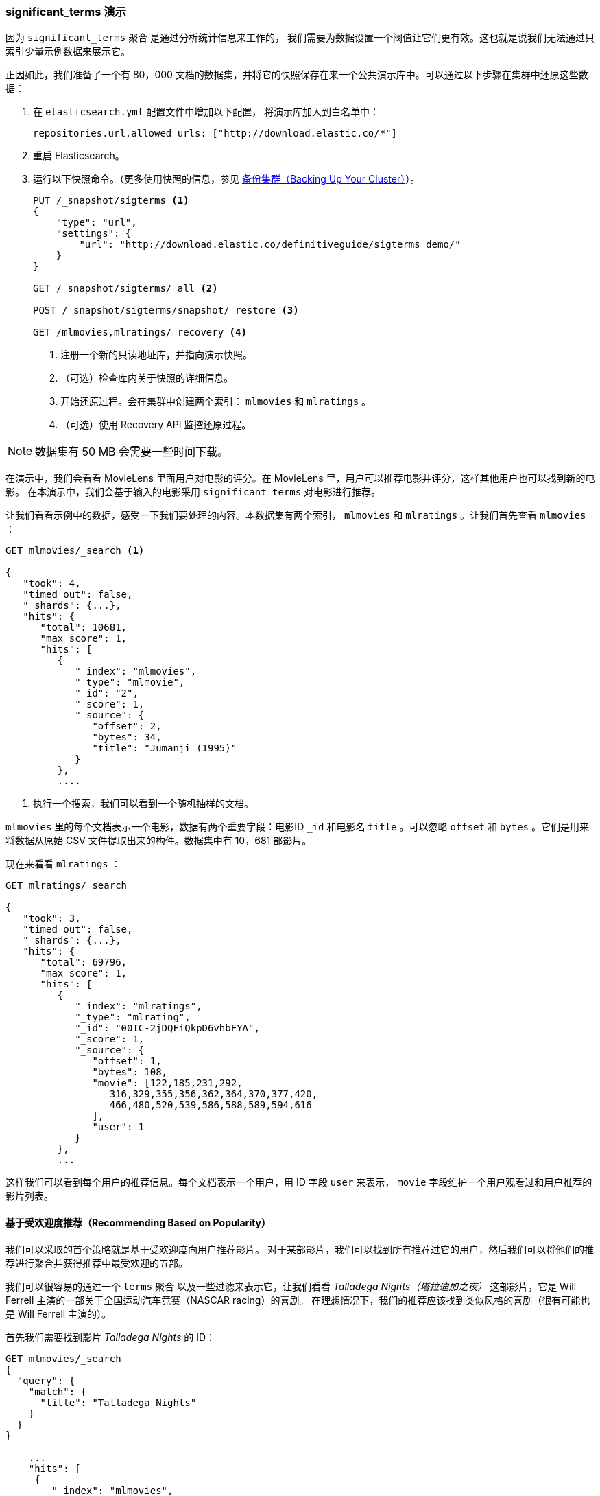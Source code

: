 
=== significant_terms 演示

因为 `significant_terms` 聚合((("significant_terms aggregation", "demonstration of")))((("aggregations", "significant_terms", "demonstration of"))) 是通过分析统计信息来工作的，
我们需要为数据设置一个阀值让它们更有效。这也就是说我们无法通过只索引少量示例数据来展示它。

正因如此，我们准备了一个有 80，000 文档的数据集，并将它的快照保存在来一个公共演示库中。可以通过以下步骤在集群中还原这些数据：

. 在 `elasticsearch.yml` 配置文件中增加以下配置，
将演示库加入到白名单中：
+
[source,js]
----
repositories.url.allowed_urls: ["http://download.elastic.co/*"]
----
. 重启 Elasticsearch。

. 运行以下快照命令。（更多使用快照的信息，参见 <<backing-up-your-cluster,  备份集群（Backing Up Your Cluster）>>）。
+
[source,js]
----
PUT /_snapshot/sigterms <1>
{
    "type": "url",
    "settings": {
        "url": "http://download.elastic.co/definitiveguide/sigterms_demo/"
    }
}

GET /_snapshot/sigterms/_all <2>

POST /_snapshot/sigterms/snapshot/_restore <3>

GET /mlmovies,mlratings/_recovery <4>
----
// SENSE: 300_Aggregations/75_sigterms.json
<1> 注册一个新的只读地址库，并指向演示快照。
<2> （可选）检查库内关于快照的详细信息。
<3> 开始还原过程。会在集群中创建两个索引： `mlmovies` 和 `mlratings` 。
<4> （可选）使用 Recovery API 监控还原过程。


NOTE: 数据集有 50 MB 会需要一些时间下载。

在演示中，我们会看看 MovieLens 里面用户对电影的评分。在 MovieLens 里，用户可以推荐电影并评分，这样其他用户也可以找到新的电影。
在本演示中，我们会基于输入的电影采用 `significant_terms` 对电影进行推荐。

让我们看看示例中的数据，感受一下我们要处理的内容。本数据集有两个索引， `mlmovies` 和 `mlratings` 。让我们首先查看 `mlmovies` ：

[source,js]
----
GET mlmovies/_search <1>

{
   "took": 4,
   "timed_out": false,
   "_shards": {...},
   "hits": {
      "total": 10681,
      "max_score": 1,
      "hits": [
         {
            "_index": "mlmovies",
            "_type": "mlmovie",
            "_id": "2",
            "_score": 1,
            "_source": {
               "offset": 2,
               "bytes": 34,
               "title": "Jumanji (1995)"
            }
         },
         ....
----
// SENSE: 300_Aggregations/75_sigterms.json
<1> 执行一个搜索，我们可以看到一个随机抽样的文档。

`mlmovies` 里的每个文档表示一个电影，数据有两个重要字段：电影ID `_id` 和电影名 `title` 。可以忽略
`offset` 和 `bytes` 。它们是用来将数据从原始 CSV 文件提取出来的构件。数据集中有 10，681 部影片。

现在来看看 `mlratings` ：


[source,js]
----
GET mlratings/_search

{
   "took": 3,
   "timed_out": false,
   "_shards": {...},
   "hits": {
      "total": 69796,
      "max_score": 1,
      "hits": [
         {
            "_index": "mlratings",
            "_type": "mlrating",
            "_id": "00IC-2jDQFiQkpD6vhbFYA",
            "_score": 1,
            "_source": {
               "offset": 1,
               "bytes": 108,
               "movie": [122,185,231,292,
                  316,329,355,356,362,364,370,377,420,
                  466,480,520,539,586,588,589,594,616
               ],
               "user": 1
            }
         },
         ...
----
// SENSE: 300_Aggregations/75_sigterms.json

这样我们可以看到每个用户的推荐信息。每个文档表示一个用户，用 ID 字段 `user` 来表示， `movie` 字段维护一个用户观看过和用户推荐的影片列表。

==== 基于受欢迎度推荐（Recommending Based on Popularity）

我们可以采取的首个策略就是基于受欢迎度向用户推荐影片。((("popularity", "movie recommendations based on")))
对于某部影片，我们可以找到所有推荐过它的用户，然后我们可以将他们的推荐进行聚合并获得推荐中最受欢迎的五部。

我们可以很容易的通过一个 `terms` 聚合 ((("terms aggregation", "movie recommendations (example)")))以及一些过滤来表示它，让我们看看 _Talladega Nights（塔拉迪加之夜）_ 这部影片，它是 Will Ferrell 主演的一部关于全国运动汽车竞赛（NASCAR racing）的喜剧。
在理想情况下，我们的推荐应该找到类似风格的喜剧（很有可能也是 Will Ferrell 主演的）。

首先我们需要找到影片 _Talladega Nights_ 的 ID：

[source,js]
----
GET mlmovies/_search
{
  "query": {
    "match": {
      "title": "Talladega Nights"
    }
  }
}

    ...
    "hits": [
     {
        "_index": "mlmovies",
        "_type": "mlmovie",
        "_id": "46970", <1>
        "_score": 3.658795,
        "_source": {
           "offset": 9575,
           "bytes": 74,
           "title": "Talladega Nights: The Ballad of Ricky Bobby (2006)"
        }
     },
    ...
----
// SENSE: 300_Aggregations/75_sigterms.json
<1> _Talladega Nights_ 的 ID 是 `46970` 。

有了 ID，我们可以过滤评分，再应用((("filtering", "in aggregations"))) `terms` 聚合从喜欢 _Talladega Nights_ 的用户中找到最受欢迎的影片：

[source,js]
----
GET mlratings/_search
{
  "size" : 0, <1>
  "query": {
    "filtered": {
      "filter": {
        "term": {
          "movie": 46970 <2>
        }
      }
    }
  },
  "aggs": {
    "most_popular": {
      "terms": {
        "field": "movie", <3>
        "size": 6
      }
    }
  }
}
----
// SENSE: 300_Aggregations/75_sigterms.json
<1> 这次我们查询 `mlratings` ， 将结果内容 `大小设置` 为 0 因为我们只对聚合的结果感兴趣。
<2> 对影片 _Talladega Nights_ 的 ID 使用过滤器。
<3> 最后，使用 `terms` 桶找到最受欢迎的影片。

在 `mlratings`  索引下搜索，然后对影片 _Talladega Nights_ 的 ID 使用过滤器。由于聚合是针对查询范围进行操作的，它可以有效的过滤聚合结果从而得到那些只推荐 _Talladega Nights_ 的用户。
最后，我们执行 ((("terms aggregation", "movie recommendations (example)"))) `terms` 聚合得到最受欢迎的影片。
我们请求排名最前的六个结果，因为 _Talladega Nights_ 本身很有可能就是其中一个结果（我们并不想重复推荐它）。

The results come back like so:

[source,js]
----
{
...
   "aggregations": {
      "most_popular": {
         "buckets": [
            {
               "key": 46970,
               "key_as_string": "46970",
               "doc_count": 271
            },
            {
               "key": 2571,
               "key_as_string": "2571",
               "doc_count": 197
            },
            {
               "key": 318,
               "key_as_string": "318",
               "doc_count": 196
            },
            {
               "key": 296,
               "key_as_string": "296",
               "doc_count": 183
            },
            {
               "key": 2959,
               "key_as_string": "2959",
               "doc_count": 183
            },
            {
               "key": 260,
               "key_as_string": "260",
               "doc_count": 90
            }
         ]
      }
   }
...
----

我们需要将得到结果转换成它们原始影片名，可以通过一个简单的过滤器查询获得：

[source,js]
----
GET mlmovies/_search
{
  "query": {
    "filtered": {
      "filter": {
        "ids": {
          "values": [2571,318,296,2959,260]
        }
      }
    }
  }
}
----
// SENSE: 300_Aggregations/75_sigterms.json

最后获取以下列表：

1. Matrix, The（黑客帝国）
2. Shawshank Redemption（肖申克的救赎）
3. Pulp Fiction（低俗小说）
4. Fight Club（搏击俱乐部）
5. Star Wars Episode IV: A New Hope（星球大战 IV：曙光乍现）

好吧，这肯定不是一个好的列表！我喜欢所有这些影片。但问题是：几乎 _每个人_ 都喜欢它们。这些影片本来就受大众欢迎，也就是说它们出现在每个人的推荐中都会受欢迎。
这其实是一个受欢迎影片推荐列表，而不是和影片 _Talladega Nights_ 相关的推荐。

可以通过再次运行聚合轻松验证，而不需要对影片 _Talladega Nights_ 进行过滤。会提供最受欢迎的影片的前五名列表：

[source,js]
----
GET mlratings/_search
{
  "size" : 0,
  "aggs": {
    "most_popular": {
      "terms": {
        "field": "movie",
        "size": 5
      }
    }
  }
}
----
// SENSE: 300_Aggregations/75_sigterms.json

返回列表非常相似：

1. Shawshank Redemption（肖申克的救赎）
2. Silence of the Lambs, The（沉默的羔羊）
3. Pulp Fiction（低俗小说）
4. Forrest Gump（阿甘正传）
5. Star Wars Episode IV: A New Hope（星球大战 IV：曙光乍现）

显然，只是检查最受欢迎影片是不能足以创建一个良好而又具鉴别能力的推荐器的。

==== 基于统计的推荐（Recommending Based on Statistics）

现在场景已经设定好，让我们使用 `significant_terms` 。 `significant_terms` 会分析喜欢影片 _Talladega Nights_ 的用户组（ _前端_ 用户组），并且确定最受欢迎的电影。
((("statistics, movie recommendations based on (example)"))) 然后为每个用户（ _后端_ 用户）构造一个流行影片列表，最后将两者进行比较。

统计异常就是与统计背景相比在前景特征组中过度展现的那些影片。理论上讲，它应该是一组喜剧，因为喜欢 Will Ferrell 喜剧的人给这些影片的评分会比一般人高。

让我们试一下：

[source,js]
----
GET mlratings/_search
{
  "size" : 0,
  "query": {
    "filtered": {
      "filter": {
        "term": {
          "movie": 46970
        }
      }
    }
  },
  "aggs": {
    "most_sig": {
      "significant_terms": { <1>
        "field": "movie",
        "size": 6
      }
    }
  }
}
----
// SENSE: 300_Aggregations/75_sigterms.json
<1> 设置几乎一模一样，只是用 `significant_terms` 替代了 `terms` 。

正如我们所见，查询也几乎是一样的。我们过滤出喜欢影片 _Talladega Nights_ 的用户，他们组成了前景特征用户组。默认情况下，
`significant_terms`  会使用整个索引里的数据作为统计背景，所以我们不需要特别的处理。

与 `terms` 类似，结果返回了一组桶，不过有更多的元数据信息：((("buckets", "returned by significant_terms aggregation")))

[source,js]
----
...
   "aggregations": {
      "most_sig": {
         "doc_count": 271, <1>
         "buckets": [
            {
               "key": 46970,
               "key_as_string": "46970",
               "doc_count": 271,
               "score": 256.549815498155,
               "bg_count": 271
            },
            {
               "key": 52245, <2>
               "key_as_string": "52245",
               "doc_count": 59, <3>
               "score": 17.66462367106966,
               "bg_count": 185 <4>
            },
            {
               "key": 8641,
               "key_as_string": "8641",
               "doc_count": 107,
               "score": 13.884387742677438,
               "bg_count": 762
            },
            {
               "key": 58156,
               "key_as_string": "58156",
               "doc_count": 17,
               "score": 9.746428133759462,
               "bg_count": 28
            },
            {
               "key": 52973,
               "key_as_string": "52973",
               "doc_count": 95,
               "score": 9.65770100311672,
               "bg_count": 857
            },
            {
               "key": 35836,
               "key_as_string": "35836",
               "doc_count": 128,
               "score": 9.199001116457955,
               "bg_count": 1610
            }
         ]
 ...
----
<1> 顶层 `doc_count` 展现了前景特征组里文档的数量。
<2> 每个桶里面列出了聚合的键值（例如，影片的ID）。
<3> 桶内文档的数量 `doc_count` 。
<4> 背景文档的数量，表示该值在整个统计背景里出现的频度。

可以看到我们获得的第一个桶是 _Talladega Nights_ 。它可以在所有 271 个文档中找到，这并不意外。让我们看下一个桶：键值 `52245` 。

这个 ID 对应影片 _Blades of Glory（荣誉之刃）_ ，它是一部关于男子学习滑冰的喜剧，也是由 Will Ferrell 主演。我们可以看到喜欢 _Talladega Nights_ 的用户对它的推荐是 59 次。
这也意味着 21% 的前景特征用户组推荐了影片 _Blades of Glory_ （ `59 / 271 = 0.2177` ）。

形成对比的是， _Blades of Glory_ 在整个数据集合中仅被推荐了 185 次，
只占 0.26% （ `185 / 69796 = 0.00265` ）。因此 _Blades of Glory_ 是一个统计异常：它在喜欢 _Talladega Nights_ 的用户中是不普通的共同。这样我们就找到了一个好的推荐！。

如果我们看完整的列表，它们都是好的喜剧推荐（其中很多也是由 Will Ferrell 主演）：

1. Blades of Glory（荣誉之刃）
2. Anchorman: The Legend of Ron Burgundy（王牌播音员）
3. Semi-Pro（半职业选手）
4. Knocked Up（一夜大肚）
5. 40-Year-Old Virgin, The（四十岁的老处男）

这只是 `significant_terms` 它强大的一个示例，一旦开始使用 `significant_terms` ，我们可能碰到这样的情况，我们不想要最受欢迎的，而想要不普通的共同。这个简单的聚合可以为我们揭示出一些数据里出人意料的复杂趋势。
